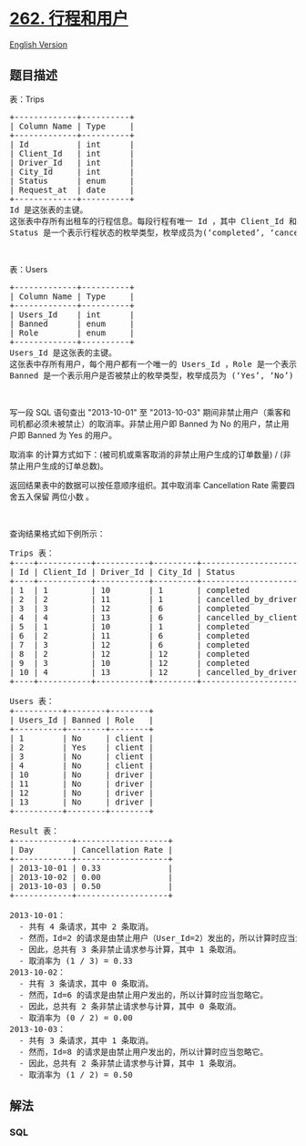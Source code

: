 * [[https://leetcode-cn.com/problems/trips-and-users][262. 行程和用户]]
  :PROPERTIES:
  :CUSTOM_ID: 行程和用户
  :END:
[[./solution/0200-0299/0262.Trips and Users/README_EN.org][English
Version]]

** 题目描述
   :PROPERTIES:
   :CUSTOM_ID: 题目描述
   :END:

#+begin_html
  <!-- 这里写题目描述 -->
#+end_html

表：Trips

#+begin_html
  <pre>
  +-------------+----------+
  | Column Name | Type     |
  +-------------+----------+
  | Id          | int      |
  | Client_Id   | int      |
  | Driver_Id   | int      |
  | City_Id     | int      |
  | Status      | enum     |
  | Request_at  | date     |     
  +-------------+----------+
  Id 是这张表的主键。
  这张表中存所有出租车的行程信息。每段行程有唯一 Id ，其中 Client_Id 和 Driver_Id 是 Users 表中 Users_Id 的外键。
  Status 是一个表示行程状态的枚举类型，枚举成员为(‘completed’, ‘cancelled_by_driver’, ‘cancelled_by_client’) 。
  </pre>
#+end_html

#+begin_html
  <p>
#+end_html

 

#+begin_html
  </p>
#+end_html

#+begin_html
  <p>
#+end_html

表：Users

#+begin_html
  </p>
#+end_html

#+begin_html
  <pre>
  +-------------+----------+
  | Column Name | Type     |
  +-------------+----------+
  | Users_Id    | int      |
  | Banned      | enum     |
  | Role        | enum     |
  +-------------+----------+
  Users_Id 是这张表的主键。
  这张表中存所有用户，每个用户都有一个唯一的 Users_Id ，Role 是一个表示用户身份的枚举类型，枚举成员为 (‘client’, ‘driver’, ‘partner’) 。
  Banned 是一个表示用户是否被禁止的枚举类型，枚举成员为 (‘Yes’, ‘No’) 。
  </pre>
#+end_html

#+begin_html
  <p>
#+end_html

 

#+begin_html
  </p>
#+end_html

#+begin_html
  <p>
#+end_html

写一段 SQL
语句查出 "2013-10-01" 至 "2013-10-03" 期间非禁止用户（乘客和司机都必须未被禁止）的取消率。非禁止用户即
Banned 为 No 的用户，禁止用户即 Banned 为 Yes 的用户。

#+begin_html
  </p>
#+end_html

#+begin_html
  <p>
#+end_html

取消率 的计算方式如下：(被司机或乘客取消的非禁止用户生成的订单数量) /
(非禁止用户生成的订单总数)。

#+begin_html
  </p>
#+end_html

#+begin_html
  <p>
#+end_html

返回结果表中的数据可以按任意顺序组织。其中取消率 Cancellation Rate
需要四舍五入保留 两位小数 。

#+begin_html
  </p>
#+end_html

#+begin_html
  <p>
#+end_html

 

#+begin_html
  </p>
#+end_html

#+begin_html
  <p>
#+end_html

查询结果格式如下例所示：

#+begin_html
  </p>
#+end_html

#+begin_html
  <pre>
  Trips 表：
  +----+-----------+-----------+---------+---------------------+------------+
  | Id | Client_Id | Driver_Id | City_Id | Status              | Request_at |
  +----+-----------+-----------+---------+---------------------+------------+
  | 1  | 1         | 10        | 1       | completed           | 2013-10-01 |
  | 2  | 2         | 11        | 1       | cancelled_by_driver | 2013-10-01 |
  | 3  | 3         | 12        | 6       | completed           | 2013-10-01 |
  | 4  | 4         | 13        | 6       | cancelled_by_client | 2013-10-01 |
  | 5  | 1         | 10        | 1       | completed           | 2013-10-02 |
  | 6  | 2         | 11        | 6       | completed           | 2013-10-02 |
  | 7  | 3         | 12        | 6       | completed           | 2013-10-02 |
  | 8  | 2         | 12        | 12      | completed           | 2013-10-03 |
  | 9  | 3         | 10        | 12      | completed           | 2013-10-03 |
  | 10 | 4         | 13        | 12      | cancelled_by_driver | 2013-10-03 |
  +----+-----------+-----------+---------+---------------------+------------+

  Users 表：
  +----------+--------+--------+
  | Users_Id | Banned | Role   |
  +----------+--------+--------+
  | 1        | No     | client |
  | 2        | Yes    | client |
  | 3        | No     | client |
  | 4        | No     | client |
  | 10       | No     | driver |
  | 11       | No     | driver |
  | 12       | No     | driver |
  | 13       | No     | driver |
  +----------+--------+--------+

  Result 表：
  +------------+-------------------+
  | Day        | Cancellation Rate |
  +------------+-------------------+
  | 2013-10-01 | 0.33              |
  | 2013-10-02 | 0.00              |
  | 2013-10-03 | 0.50              |
  +------------+-------------------+

  2013-10-01：
    - 共有 4 条请求，其中 2 条取消。
    - 然而，Id=2 的请求是由禁止用户（User_Id=2）发出的，所以计算时应当忽略它。
    - 因此，总共有 3 条非禁止请求参与计算，其中 1 条取消。
    - 取消率为 (1 / 3) = 0.33
  2013-10-02：
    - 共有 3 条请求，其中 0 条取消。
    - 然而，Id=6 的请求是由禁止用户发出的，所以计算时应当忽略它。
    - 因此，总共有 2 条非禁止请求参与计算，其中 0 条取消。
    - 取消率为 (0 / 2) = 0.00
  2013-10-03：
    - 共有 3 条请求，其中 1 条取消。
    - 然而，Id=8 的请求是由禁止用户发出的，所以计算时应当忽略它。
    - 因此，总共有 2 条非禁止请求参与计算，其中 1 条取消。
    - 取消率为 (1 / 2) = 0.50
  </pre>
#+end_html

** 解法
   :PROPERTIES:
   :CUSTOM_ID: 解法
   :END:

#+begin_html
  <!-- 这里可写通用的实现逻辑 -->
#+end_html

#+begin_html
  <!-- tabs:start -->
#+end_html

*** *SQL*
    :PROPERTIES:
    :CUSTOM_ID: sql
    :END:
#+begin_example
#+end_example

#+begin_html
  <!-- tabs:end -->
#+end_html
